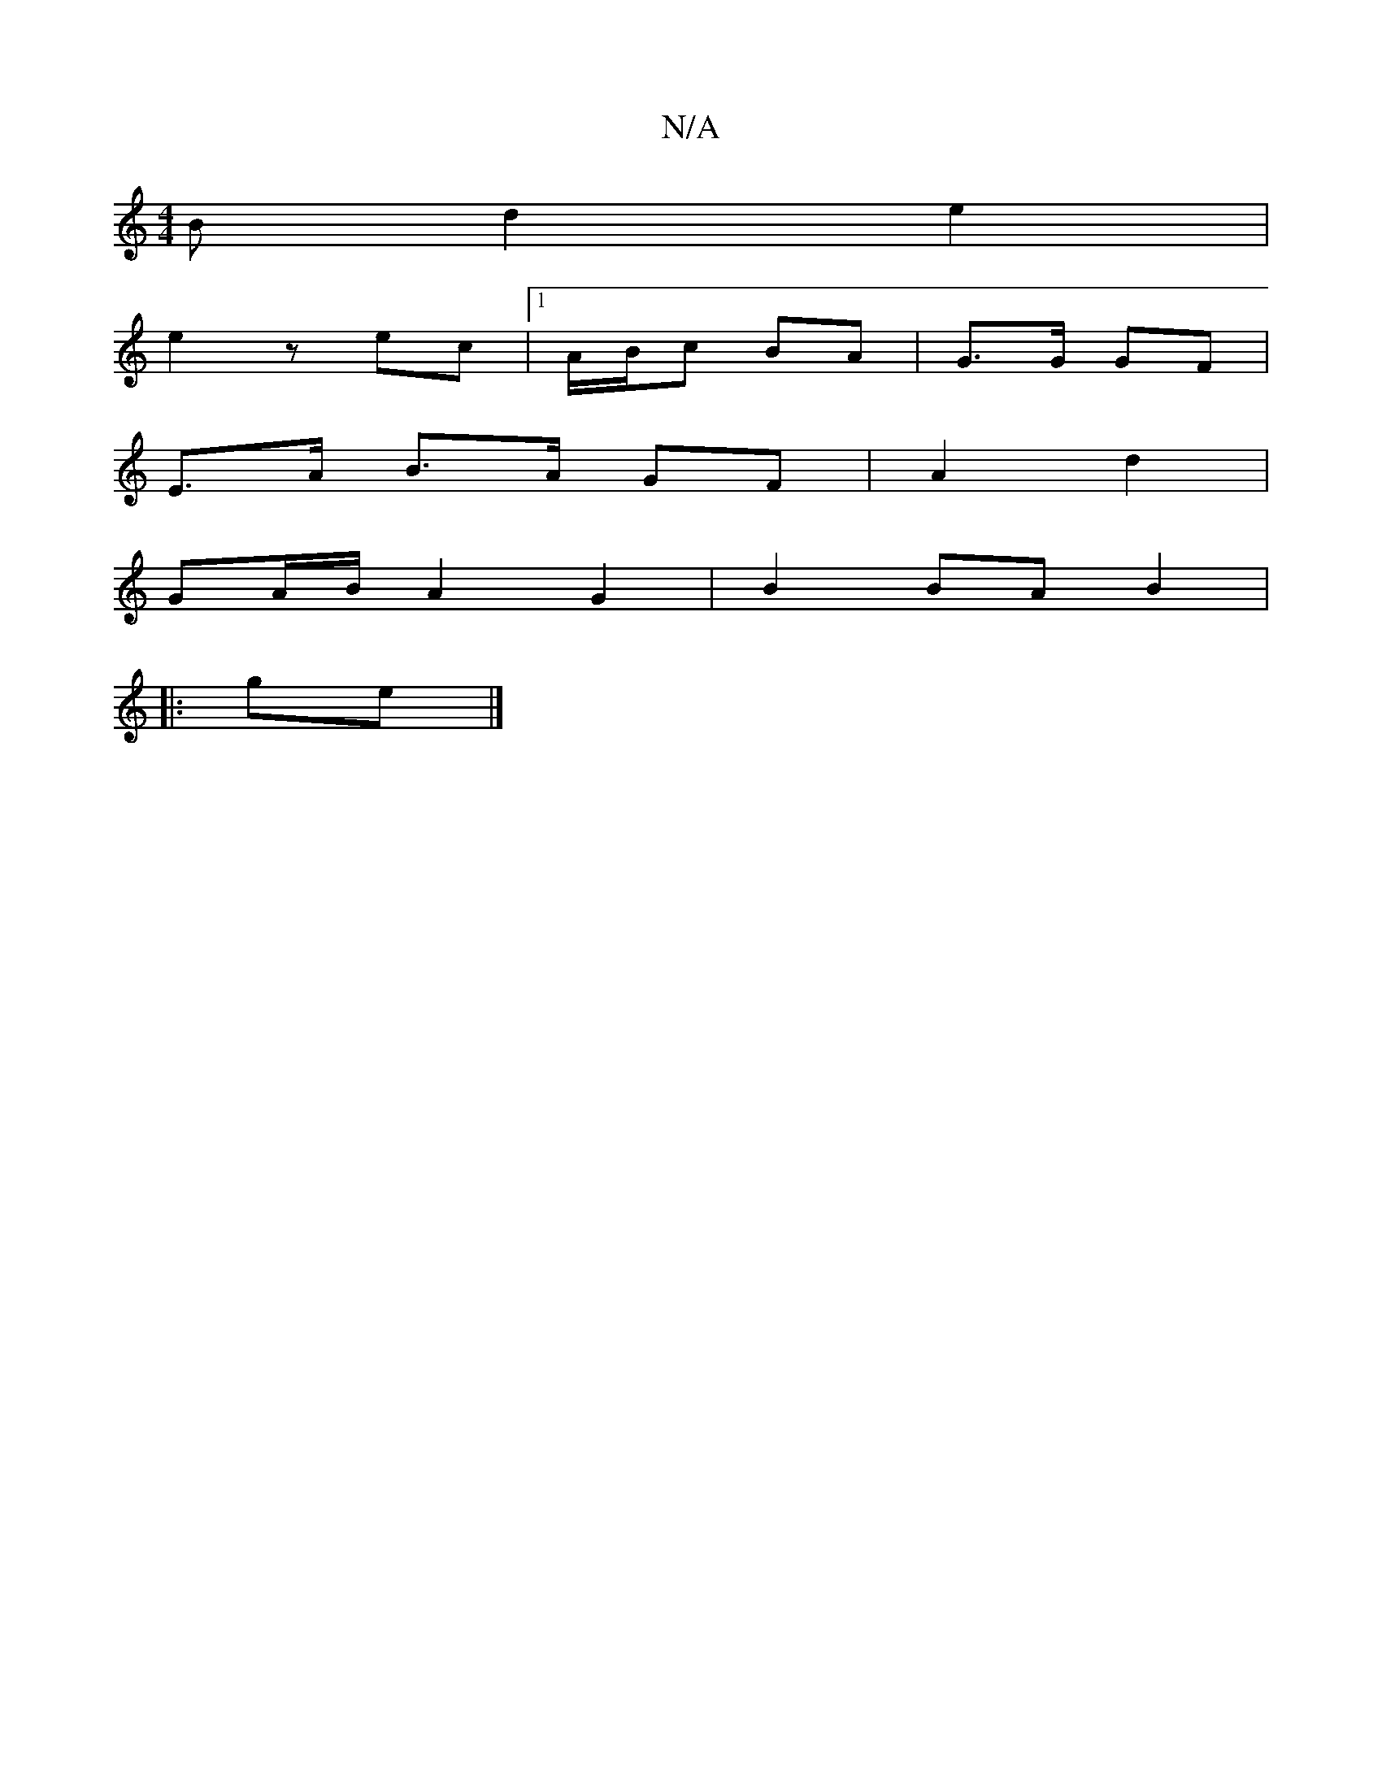 X:1
T:N/A
M:4/4
R:N/A
K:Cmajor
3B d2 e2 |
e2 z ec |1 A/B/c BA | G3/2G/2 GF |
E>A B>A GF | A2 d2 |
GA/B/ A2 G2 | B2 BA B2 | 
|:ge|]

f3 :|
f/g/d/|eB gf ed | ef ga | ba (fg) ||
|: (eac) Bd dF| G3A | d4 [1AF | GB/A/ D2 | ef e2 | a2 ge
